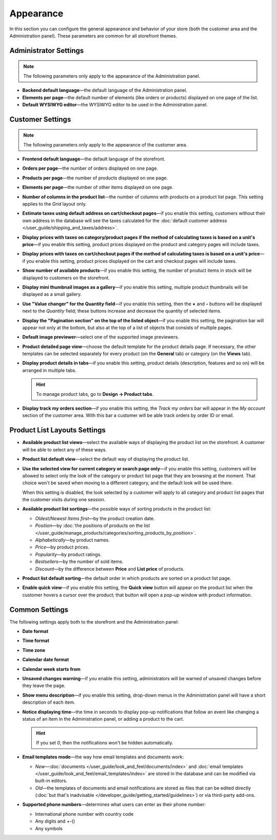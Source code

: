 **********
Appearance
**********

In this section you can configure the general appearance and behavior of your store (both the customer area and the Administration panel). These parameters are common for all storefront themes.

======================
Administrator Settings
======================

.. note::

    The following parameters only apply to the appearance of the Administration panel.

* **Backend default language**—the default language of the Administration panel.

* **Elements per page**—the default number of elements (like orders or products) displayed on one page of the list.

* **Default WYSIWYG editor**—the WYSIWYG editor to be used in the Administration panel.

=================
Customer Settings
=================

.. note::

    The following parameters only apply to the appearance of the customer area.

* **Frontend default language**—the default language of the storefront.

* **Orders per page**—the number of orders displayed on one page.

* **Products per page**—the number of products displayed on one page.

* **Elements per page**—the number of other items displayed on one page.

* **Number of columns in the product list**—the number of columns with products on a product list page. This setting applies to the *Grid* layout only.

* **Estimate taxes using default address on cart/checkout pages**—if you enable this setting, customers without their own address in the database will see the taxes calculated for the :doc:`default customer address </user_guide/shipping_and_taxes/address>`.

* **Display prices with taxes on category/product pages if the method of calculating taxes is based on a unit's price**—if you enable this setting, product prices displayed on the product and category pages will include taxes.

* **Display prices with taxes on cart/checkout pages if the method of calculating taxes is based on a unit's price**—if you enable this setting, product prices displayed on the cart and checkout pages will include taxes.

* **Show number of available products**—if you enable this setting, the number of product items in stock will be displayed to customers on the storefront.

* **Display mini thumbnail images as a gallery**—if you enable this setting, multiple product thumbnails will be displayed as a small gallery.

* **Use "Value changer" for the Quantity field**—if you enable this setting, then the **+** and **-** buttons will be displayed next to the *Quantity* field; these buttons increase and decrease the quantity of selected items.

* **Display the "Pagination section" on the top of the listed object**—if you enable this setting, the pagination bar will appear not only at the bottom, but also at the top of a list of objects that consists of multiple pages.

* **Default image previewer**—select one of the supported image previewers.

* **Product detailed page view**—choose the default template for the product details page. If necessary, the other templates can be selected separately for every product (on the **General** tab) or category (on the **Views** tab). 

* **Display product details in tabs**—if you enable this setting, product details (description, features and so on) will be arranged in multiple tabs.

  .. hint::

      To manage product tabs, go to **Design → Product tabs**.

* **Display track my orders section**—if you enable this setting, the *Track my orders* bar will appear in the *My account* section of the customer area. With this bar a customer will be able track orders by order ID or email.

=============================
Product List Layouts Settings
=============================

* **Available product list views**—select the available ways of displaying the product list on the storefront. A customer will be able to select any of these ways.

* **Product list default view**—select the default way of displaying the product list.

* **Use the selected view for current category or search page only**—if you enable this setting, customers will be allowed to select only the look of the category or product list page that they are browsing at the moment. That choice won't be saved when moving to a different category, and the default look will be used there.

  When this setting is disabled, the look selected by a customer will apply to all category and product list pages that the customer visits during one session.

* **Available product list sortings**—the possible ways of sorting products in the product list:

  *  *Oldest/Newest Items first*—by the product creation date. 

  *  *Position*—by :doc:`the positions of products on the list </user_guide/manage_products/categories/sorting_products_by_position>`.

  *  *Alphabetically*—by product names.
  
  *  *Price*—by product prices.

  *  *Popularity*—by product ratings.

  *  *Bestsellers*—by the number of sold items.

  *  *Discount*—by the difference between **Price** and **List price** of products.

* **Product list default sorting**—the default order in which products are sorted on a product list page.

* **Enable quick view**—if you enable this setting, the **Quick view** button will appear on the product list when the customer hovers a cursor over the product; that button will open a pop-up window with product information.

===============
Common Settings
===============

The following settings apply both to the storefront and the Administration panel:

* **Date format**

* **Time format**

* **Time zone**

* **Calendar date format**

* **Calendar week starts from**

* **Unsaved changes warning**—if you enable this setting, administrators will be warned of unsaved changes before they leave the page.

* **Show menu description**—if you enable this setting, drop-down menus in the Administration panel will have a short description of each item.

* **Notice displaying time**—the time in seconds to display pop-up notifications that follow an event like changing a status of an item in the Administration panel, or adding a product to the cart.

  .. hint::

      If you set *0*, then the notifications won't be hidden automatically.

* **Email templates mode**—the way how email templates and documents work:

  * *New*—:doc:`documents </user_guide/look_and_feel/documents/index>` and :doc:`email templates </user_guide/look_and_feel/email_templates/index>` are stored in the database and can be modified via built-in editors.

  * *Old*—the templates of documents and email notifications are stored as files that can be edited directly (:doc:`but that's inadvisable </developer_guide/getting_started/guidelines>`) or via third-party add-ons.

* **Supported phone numbers**—determines what users can enter as their phone number:

  * International phone number with country code

  * Any digits and +-()

  * Any symbols

